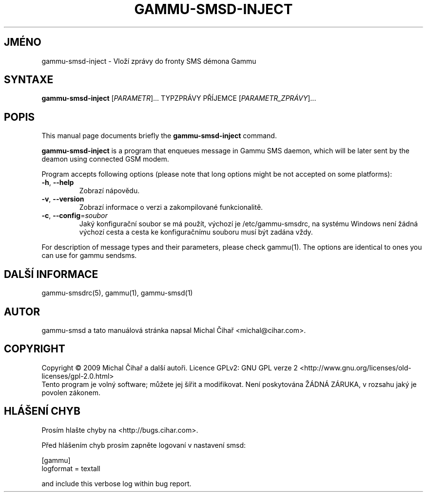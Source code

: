 .\"*******************************************************************
.\"
.\" This file was generated with po4a. Translate the source file.
.\"
.\"*******************************************************************
.TH GAMMU\-SMSD\-INJECT 1 "Leden 4, 2009" "Gammu 1.23.0" "Dokumentace Gammu"
.SH JMÉNO
gammu\-smsd\-inject \- Vloží zprávy do fronty SMS démona Gammu
.SH SYNTAXE
\fBgammu\-smsd\-inject\fP [\fIPARAMETR\fP]...  TYPZPRÁVY PŘÍJEMCE
[\fIPARAMETR_ZPRÁVY\fP]...
.SH POPIS
This manual page documents briefly the \fBgammu\-smsd\-inject\fP command.
.PP
\fBgammu\-smsd\-inject\fP is a program that enqueues message in Gammu SMS daemon,
which will be later sent by the deamon using connected GSM modem.
.PP
Program accepts following options (please note that long options might be
not accepted on some platforms):
.TP 
\fB\-h\fP, \fB\-\-help\fP
Zobrazí nápovědu.
.TP 
\fB\-v\fP, \fB\-\-version\fP
Zobrazí informace o verzi a zakompilované funkcionalitě.
.TP 
\fB\-c\fP, \fB\-\-config\fP=\fIsoubor\fP
Jaký konfigurační soubor se má použít, výchozí je /etc/gammu\-smsdrc, na
systému Windows není žádná výchozí cesta a cesta ke konfiguračnímu souboru
musí být zadána vždy.
.PP
For description of message types and their parameters, please check
gammu(1).  The options are identical to ones you can use for gammu sendsms.

.SH "DALŠÍ INFORMACE"
gammu\-smsdrc(5), gammu(1), gammu\-smsd(1)
.SH AUTOR
gammu\-smsd a tato manuálová stránka napsal Michal Čihař
<michal@cihar.com>.
.SH COPYRIGHT
Copyright \(co 2009 Michal Čihař a další autoři.  Licence GPLv2: GNU GPL
verze 2 <http://www.gnu.org/licenses/old\-licenses/gpl\-2.0.html>
.br
Tento program je volný software; můžete jej šířit a modifikovat. Není
poskytována ŽÁDNÁ ZÁRUKA, v rozsahu jaký je povolen zákonem.
.SH "HLÁŠENÍ CHYB"
Prosím hlašte chyby na <http://bugs.cihar.com>.

Před hlášením chyb prosím zapněte logovaní v nastavení smsd:

    [gammu]
    logformat = textall

and include this verbose log within bug report.
